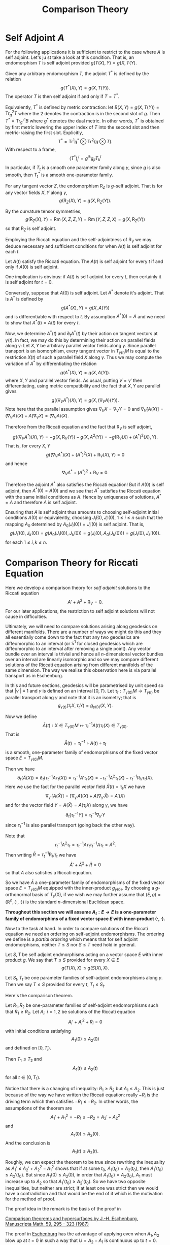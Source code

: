 #+OPTIONS: toc:nil

#+TITLE: Comparison Theory

* Self Adjoint \(A\)

For the following applications it is sufficient to restrict to the case where \(A\) is self adjoint. Let's ju
st take a look at this condition. That is, an endomorphism \(T\) is self adjoint provided \(g(T(X), Y) = g(X, T(Y)\).

Given any arbitrary endomorphism \(T\), the adjoint \(T^{\ast}\) is defined by the relation
\[
g(T^{\ast} (X), Y) = g(X, T(Y)).
\]
The operator \(T\) is then self adjoint if and only if \(T = T^{\ast}\).

Equivalently, \(T^{\ast}\) is defined by metric contraction: let \(B(X, Y) = g(X, T(Y)) = \operatorname{Tr}_g^2 T\) where the \(2\) denotes the contraction is in the second slot of \(g\). Then \(T^{\ast} = \operatorname{Tr}_{g^{\ast}}^1 B\) where \(g^{\ast}\) denotes the dual metric. In other words, \(T^{\ast}\) is obtained by first metric lowering the upper index of \(T\) into the second slot and then metric-raising the first slot. Explicitly,
\[
T^{\ast} = \operatorname{Tr}^1 g^{\ast} \otimes \operatorname{Tr}^2 (g \otimes T).
\]
With respect to a frame,
\[
(T^{\ast})^i_j = g^{ik} g_{jl} T^l_k
\]
In particular, if \(T_t\) is a smooth one parameter family along \(\gamma\), since \(g\) is also smooth, then \(T^{\ast}_t\) is a smooth one-parameter family.

#+BEGIN_lem
For any tangent vector \(Z\), the endomorphism \(\operatorname{R}_Z\) is \(g\)-self adjoint. That is for any vector fields \(X, Y\) along \(\gamma\),
\[
g(\operatorname{R}_Z (X), Y) = g(X, \operatorname{R}_Z(Y)).
\]
#+END_lem

#+BEGIN_proof
By the curvature tensor symmetries,
\[
g(\operatorname{R}_Z (X), Y) = \operatorname{Rm} (X, Z, Z, Y) = \operatorname{Rm} (Y, Z, Z, X) = g(X, \operatorname{R}_Z (Y))
\]
so that \(\operatorname{R}_Z\) is self adjoint.
#+END_proof

Employing the Riccati equation and the self-adjointness of \(\operatorname{R}_V\) we may deduce necessary and sufficient conditions for when \(A(t)\) is self adjoint for each \(t\).

#+BEGIN_lem
Let \(A(t)\) satisfy the Riccati equation. The \(A(t)\) is self adjoint for every \(t\) if and only if \(A(0)\) is self adjoint.
#+END_lem

#+BEGIN_proof
One implication is obvious: if \(A(t)\) is self adjoint for every \(t\), then certainly it is self adjoint for \(t = 0\).

Conversely, suppose that \(A(0)\) is self adjoint. Let \(A^{\ast}\) denote it's adjoint. That is \(A^{\ast}\) is defined by
\[
g(A^{\ast} (X), Y) = g(X, A(Y))
\]
and is differentiable with respect to \(t\). By assumption \(A^{\ast}(0) = A\) and we need to show that \(A^{\ast}(t) = A(t)\) for every \(t\).

Now, we determine \(A^{\ast} (t)\) and \(\partial_t A^{\ast} (t)\) by their action on tangent vectors at \(\gamma(t)\). In fact, we may do this by determining their action on parallel fields along \(\gamma\): Let \(X, Y\) be arbitrary parallel vector fields along \(\gamma\). Since parallel transport is an isomorphism, every tangent vector in \(T_{\gamma(t)} M\) is equal to the restriction \(X(t)\) of such a parallel field \(X\) along \(\gamma\). Thus we may compute the variation of \(A^{\ast}\) by differentiating the relation
\[
g(A^{\ast} (X), Y) = g(X, A(Y)).
\]
where \(X, Y\) and parallel vector fields. As usual, putting \(V = \gamma'\) then differentiating, using metric compatibility and the fact that \(X, Y\) are parallel gives
\[
g((\nabla_V A^{\ast}) (X), Y) = g(X, (\nabla_V A) (Y)).
\]
Note here that the parallel assumption gives \(\nabla_V X = \nabla_V Y = 0\) and \(\nabla_V [A(X)] = (\nabla_V A) (X) + A(\nabla_V X) = (\nabla_V A)(X)\).

Therefore from the Riccati equation and the fact that \(\operatorname{R}_V\) is self adjoint,
\[
g((\nabla_V A^{\ast}) (X), Y) = -g(X, \operatorname{R}_V (Y)) - g(X, A^2(Y)) = -g(\operatorname{R}_V (X) + (A^{\ast})^2 (X), Y).
\]
That is, for every \(X, Y\)
\[
g((\nabla_V A^{\ast})(X) + (A^{\ast})^2 (X) + \operatorname{R}_V (X), Y) = 0
\]
and hence
\[
\nabla_V A^{\ast} + (A^{\ast})^2 + \operatorname{R}_V = 0.
\]

Therefore the adjoint \(A^{\ast}\) also satisfies the Riccati equation! But if \(A(0)\) is self adjoint, then \(A^{\ast}(0) = A(0)\) and we see that \(A^{\ast}\) satisfies the Riccati equation with the same initial conditions as \(A\). Hence by uniqueness of solutions, \(A^{\ast} = A\) and therefore \(A\) is self adjoint.
#+END_proof

#+BEGIN_rem
Ensuring that \(A\) is self adjoint thus amounts to choosing self-adjoint initial conditions \(A(0)\) or equivalently, choosing \(J_i(0), J_i'(0)\), \(1 \leq i \leq n\) such that the mapping \(A_0\) determined by \(A_0(J_i(0)) = J_i'(0)\) is self adjoint. That is,
\[
g(J_i'(0), J_k(0)) = g(A_0(J_i(0)), J_k(0)) = g(J_i(0), A_0(J_k(0))) = g(J_i(0), J_k'(0)).
\]
for each \(1 \leq i,k \leq n\).
#+END_rem

* Comparison Theory for Riccati Equation

Here we develop a comparison theory for /self adjoint/ solutions to the Riccati equation
\[
A' + A^2 + \operatorname{R}_V = 0.
\]
For our later applications, the restriction to self adjoint solutions will not cause in difficulties.

Ultimately, we will need to compare solutions arising along geodesics on different manifolds. There are a number of ways we might do this and they all essentially come down to the fact that any two geodesics are diffeomorphic to an interval (or \(\mathbb{S}^1\) for closed geodesics which are diffeomorphic to an interval after removing a single point). Any vector bundle over an interval is trivial and hence all \(n\)-dimensional vector bundles over an interval are linearly isomorphic and so we may compare different solutions of the Riccati equation arising from different manifolds of the same dimension. The way we realise this observation here is via parallel transport as in Eschenburg.

In this and future sections, geodesics will be parametrised by unit speed so that \(|\gamma'| \equiv 1\) and \(\gamma\) is defined on an interval \([0, T)\). Let \(\tau_t : T_{\gamma(0)} M \to T_{\gamma(t)}\) be parallel transport along \(\gamma\) and note that it is an isometry; that is
\[
g_{\gamma(t)} (\tau_t X, \tau_t Y) = g_{\gamma(0)} (X, Y).
\]

Now we define
\[
\bar{A}(t) : X \in T_{\gamma(0)} M \mapsto \tau_t^{-1} A(t) \tau_t (X) \in T_{\gamma(0)}.
\]
That is
\[
\bar{A}(t) = \tau_t^{-1} \circ A(t) \circ \tau_t
\]
is a smooth, one-parameter family of endomorphisms of the fixed vector space \(E = T_{\gamma(0)} M\).

Then we have
\[
\partial_t (\bar{A} (X)) = \partial_t (\tau_t^{-1} A \tau_t (X)) = \tau_t^{-1} A' \tau_t (X) = -\tau_t^{-1} A^2 \tau_t (X) - \tau_t^{-1} \operatorname{R}_V \tau_t (X).
\]
Here we use the fact for the parallel vector field \(\bar{X}(t) = \tau_t X\) we have
\[
\nabla_{\gamma'} [A(\bar{X})] = [\nabla_{\gamma'} A] (X) + A(\nabla_{\gamma'} \bar{X}) = A'(X)
\]
and for the vector field \(Y = A(\bar{X}) = A(\tau_t X)\) along \(\gamma\), we have
\[
\partial_t [\tau_t^{-1} Y] = \tau_t^{-1} \nabla_{\gamma'} Y
\]
since \(\tau_t^{-1}\) is also parallel transport (going back the other way).

Note that
\[
\tau_t^{-1} A^2 \tau_t = \tau_t^{-1} A \tau_t \tau_t^{-1} A \tau_t = \bar{A}^2.
\]
Then writing \(\bar{R} = \tau_t^{-1} \operatorname{R}_V \tau_t\) we have
\[
\bar{A}' + \bar{A}^2 + \bar{R} = 0
\]
so that \(\bar{A}\) also satisfies a Riccati equation.

So we have \(\bar{A}\) a one-parameter family of endomorphisms of the fixed vector space \(E = T_{\gamma(0)} M\) equipped with the inner-product \(g_{\gamma(0)}\). By choosing a \(g\)-orthonormal basis of \(T_{\gamma}(0)\), if we wish we may further assume that \((E, g) = (\mathbb{R}^n, \langle \cdot, \cdot \rangle)\) is the standard \(n\)-dimensional Euclidean space.

*Throughout this section we will assume \(A_t : E \to E\) is a one-parameter family of endomorphims of a fixed vector space \(E\) with inner-product \(\langle \cdot, \cdot \rangle\).*

Now to the task at hand. In order to compare solutions of the Riccati equation we need an ordering on self-adjoint endomorphisms. The ordering we define is a /partial ordering/ which means that for self adjoint endomorphisms, neither \(T \leq S\) nor \(S \leq T\) need hold in general.

#+BEGIN_defn
Let \(S, T\) be self adjoint endmorphisms acting on a vector space \(E\) with inner product \(g\). We say that \(T \leq S\) provided for every \(X \in E\)
\[
g(T(X), X) \leq g(S(X), X).
\]

Let \(S_t, T_t\) be one parameter families of self-adjoint endomorphisms along \(\gamma\). Then we say \(T \leq S\) provided for every \(t\), \(T_t \leq S_t\).
#+END_defn

Here's the comparison theorem.

#+BEGIN_thm
Let \(R_1, R_2\) be one-parameter families of self-adjoint endomorphisms such that \(R_1 \geq R_2\). Let \(A_i\), \(i = 1,2\) be solutions of the Riccati equation
\[
A_i' + A_i^2 + R_i = 0
\]
with initial conditions satisfying
\[
A_1(0) \leq A_2 (0)
\]
and defined on \([0, T_i)\).

Then \(T_1 \leq T_2\) and
\[
A_1(t) \leq A_2 (t)
\]
for all \(t \in [0, T_1)\).
#+END_thm

#+BEGIN_rem
Notice that there is a changing of inequality: \(R_1 \geq R_2\) but \(A_1 \leq A_2\). This is just because of the way we have written the Riccati equation: really \(-R_i\) is the driving term which then satisfies \(-R_1 \leq -R_2\). In other words, the assumptions of the theorem are
\[
A_1' + A_1^2 = - R_1 \leq - R_2 = A_2' + A_2^2
\]
and
\[
A_1(0) \leq A_2(0).
\]
And the conclusion is
\[
A_1(t) \leq A_2(t).
\]

Roughly, we can expect the theorem to be true since rewriting the inequality as \(A_1' \leq A_2' + A_2^2 - A_1^2\) shows that if at some \(t_0\), \(A_1(t_0) = A_2(t_0)\), then \(A_1'(t_0) \leq A_2'(t_0)\). But since \(A_1(0) \leq A_2(0)\), in order that \(A_1(t_0) = A_2(t_0)\), \(A_1\) must increase up to \(A_2\) so that \(A_1'(t_0) \geq A_2' (t_0)\). So we have two opposite inequalities, but neither are strict; if at least one was strict then we would have a contradiction and that would be the end of it which is the motivation for the method of proof.
#+END_rem

The proof idea in the remark is the basis of the proof in

[[https://doi.org/10.1007/BF01174796][Comparison theorems and hypersurfaces by J.-H. Eschenburg, Manuscripta Math. 59, 295 - 323 (1987)]]

The proof in [[http://myweb.rz.uni-augsburg.de/~eschenbu/comparison.pdf][Eschenburg]] has the advantage of applying even when \(A_1, A_2\) blow up at \(t = 0\) in such a way that \(U = A_2 - A_1\) is continuous up to \(t=0\). That proof originates in

[[https://doi.org/10.1007/BF02568760][Comparison theory for Riccati equations by J.-H. Eschenburg and E. Heintze, Manuscripta Math. 68, 209 - 214 (1990)]]

Another proof may be found in

[[https://doi.org/10.1002/cpa.3160410512][Comparison Theorems for the Matrix Riccati Equation by H.L. Royden 41, Comm. Pure Appl. Math. 5 July 1988, Pages 739-746]]

We'll describe the proof of Eschenburg/Heintze.

#+BEGIN_proof
Let \(U = A_2 - A_1\) so that \(U(0) \geq 0\) and
\[
U' = A_2' - A_1' = A_1^2 - A_2^2 + R_1 - R_2  = -\frac{1}{2}(A_1 + A_2) (A_1 - A_2) - \frac{1}{2} (A_1 - A_2) (A_1 + A_2) + R_1 - R_2.
\]
That is, if we let \(M = -\tfrac{1}{2}(A_1 + A_2)\) and \(S = R_1 - R_2\) (which are bounded on any interval \([0, \tau]\) with \(\tau < \min{T_1, T_2}\)), then
\[
U' = M U + U M + S.
\]

Now we can solve the equation for \(U\) by variation of parameters. Let \(B\) solve the linear equation
\[
B' = M B, \quad B(0) = \operatorname{Id}.
\]
Observe that if \(C\) is the solution of
\[
C' = -C M, \quad C(0) = \operatorname{Id},
\]
then
\[
(C B)' = C' B + C B' = - CMB + CMB = 0
\]
and hence \((CB)(t) = C(0)B(0) = \operatorname{Id}\) so that \(B\) is non-singular.

Let \(V\) solve
\[
V' = B^{-1} S (B^{-1})^{\ast}, \quad V(0) = U(0).
\]
where \(T^{\ast}\) denotes the adjoint operator (with respect to the standard Euclidean basis, the matrix for \(B^{\ast}\) is just the transpose matrix). Notice that since \(S \geq 0\), then
\[
\langle V'(X), X \rangle = \langle B^{-1} S (B^{-1})^{\ast} (X), X \rangle = \langle S (B^{-1})^{\ast} (X), (B^{-1})^{\ast} X \rangle \geq 0.
\]
and also
\[
V(0) \geq 0.
\]
Then, by the same reasoning changing \(B^{-1}\) to \(B\) and replacing \(S\) with \(V\),
\[
\bar{U} := B V B^{\ast} \geq 0.
\]

But now
\begin{split}
\bar{U}' &= B' V B^{\ast} + B V' B^{\ast} + B V (B^{\ast})' \\
&= M B V B^{\ast} + B B^{-1} S (B^{\ast})^{-1} B^{\ast} + B V B^{\ast} M^{\ast} \\
&= M \bar{U} + \bar{U} M + S
\end{split}
and
\[
\bar{U}(0) = B(0) V(0) B^{\ast} (0) = V(0) = U(0).
\]

That is \(U\) and \(\bar{U}\) satisfy the same linear ODE with the same initial condition hence
\[
U(t) = \bar{U} (t) \geq 0
\]
on \(t \in [0, \tau]\) for every \(\tau \leq \min\{T_1, T_2\}\) and so \(U(t) \geq 0\) for every \(t\) in this interval.

Then since by definition \(U(t) = A_2(t) - A_1(t)\) we obtain the desired inequality,
\[
A_1(t) \leq A_2(t).
\]

For the statement that \(T_1 \leq T_2\) notice that
\[
A_i' \leq -A_i^2 - R_i
\]
is bounded above so the only way \(A_i\) can blow up is to \(-\infty\) and since \(A_1 \leq A_2\), if \(A_2\) blows up to \(-\infty\) as \(t \to T_2\), then so does \(A_1\) hence \(T_1 \leq T_2\).
#+END_proof

* Comparison Theory for Jacobi Fields

Now we may deduce a comparison theorem for Jacobi fields. Let us write \(\lambda_-(A)\) for the minimum eigenvalue of a self adjoint operator \(A\) and \(\lambda_+(A)\) for the maximum eigenvalue. Suppose that there are two operators \(A_1, A_2\) with \(\lambda_+(A_1) \leq \lambda_-(A_2)\), then \(A_1 \leq A_2\). This follows since if \(E_i\) is an orthonormal basis of eigenvectors for \(A_1\) with corresponding eigenvalues \(\lambda_i\), then for any \(X\),
\[
\langle A_1(X), X\rangle = \langle A_1(X^i E_i), X^j E_j\rangle = X^i X^j \lambda_i \delta_{ij} = \lambda_i (X^i)^2 \leq \lambda_+(A_1) \sum_i (X^i)^2 = \lambda_+(A_1) \|X\|^2.
\]
Likewise, writing \(X\) with respect to an orthonormal basis of eigenvectors for \(A_2\), we have
\[
\langle A_2(X), X \rangle \geq \lambda_-(A_2) \|X\|^2.
\]
Therefore,
\[
\langle A_1(X), X \rangle \leq \lambda_+(A_1)\|X\|^2 \leq \lambda_-(A_2) \|X\|^2 \leq \langle A_2(X), X \rangle.
\]

The converse however, is false. For example, consider
\[
A_1 = \begin{pmatrix}
1 & 0 \\
0 & 3
\end{pmatrix}
\]
and
\[
A_2 = \begin{pmatrix}
2 & 0 \\
0 & 4
\end{pmatrix}.
\]
Then \(A_1 \leq A_2\) but \(\lambda_+(A_1) = 3\) while \(\lambda_-(A_2) = 2\).

Thus the inequality \(\lambda_+(A_1) \leq \lambda_-(A_2)\) is strictly stronger than the inequality \(A_1 \leq A_2\) even in the case that \(A_1, A_2\) are simultaneously diagonalisable as in the example. Note in particular though that
\[
\lambda_-(A) \operatorname{Id} \leq A \leq \lambda_+(A) \operatorname{Id}.
\]

#+BEGIN_thm
Let \(A_1, A_2\) both be smooth one parameter, self adjoint families of endomorphisms defined on \((0, T)\) and such that
\[
\lambda_+(A_1(t)) \leq \lambda_-(A_2(t))
\]
Suppose for \(i=1,2\),\(J_i\) are non-zero solutions of \(J_i' = A_i \cdot J\).

Then \(\|J_1\|/\|J_2\|\) is monotonically decreasing. In particular, if
\[
\limsup_{t\to 0^+} \frac{\|J_1\|}{\|J_2\|} = C
\]
then
\[
\|J_1\| \leq C \|J_2\|.
\]

Moreover, if
\[
\lim_{t\to 0} \frac{\|J_1\|}{\|J_2\|} = 1
\]
and \(\|J_1\|(\tau) = \|J_2\|(\tau)\) for some \(\tau \in (0, T)\), then for all \(t \in (0, \tau]\),
\[
\lambda_+(A_1(t)) = \lambda_-(A_2(t)) := \lambda(t),
\]
and \(J_i(0)\) is an eigenvector for \(A_i(t)\) with eigenvalue \(\lambda(t)\) and in fact,
\[
J_i(t) = j(t) J_i(0)
\]
where \(j\) is uniquely determined by
\[
j' = \lambda j, \quad j(0) = 1.
\]
#+END_thm

Notice here that we do not require \(J_1, J_2\) to be smooth up to \(t=0\).

#+BEGIN_proof
As in the discussion above the statement of the theorem, we have for any \(X\),
\[
\lambda_- (A_i) \|X\|^2 \leq \langle A_i(X), X \rangle \leq \lambda_+(A_i) \|X\|^2
\]
Then since both \(J_i\) are not zero and \(J_i' = A_i J_i\),
\[
\frac{\|J_1\|'}{\|J_1\|} = \frac{\langle A_1 J_1, J_1\rangle}{\|J_1\|^2} \leq \lambda_+(A_1) \leq \lambda_-(A_2) \leq \frac{\|J_2\|'}{\|J_2\|}.
\]
That is,
\[
(\ln \|J_1\|)' \leq (\ln \|J_2\|)'
\]
which is equivalent to
\[
\left(\ln \frac{\|J_1\|}{\|J_2\|}\right)' =(\ln \|J_1\| - \ln \|J_2\|)' \leq 0
\]
so that \(\|J_1\|/\|J_2\|\) is monotonically decreasing (since \(\ln\) is monotonically increasing).

If equality holds at \(t=0\) and \(t=\tau\), then \(\|J_1\| = \|J_2\|\) on \([0, \tau]\) so that we have equality all the way through in
\[
\frac{\|J_1\|'}{\|J_1\|} = \frac{\langle A_1 J_1, J_1\rangle}{\|J_1\|^2} \leq \lambda_+(A_1) \leq \lambda_1(A_2) \leq \frac{\|J_2\|'}{\|J_2\|}.
\]

Then
\[
\lambda_+(A_1) = \lambda_-(A_2).
\]

Also we obtain
\[
J_1' = A_1 J_ 1 = \lambda J_1
\]
since \(J_1 = J_1^i E_i\) where \(A_1 E_i = \lambda_i E_i\). But if \(J_1^i \ne 0\) for some \(i\) with \(\lambda_i > \lambda_-(A_1) = \lambda\), then
\[
\|J_1\|^2 \lambda_-(A_1) = \langle A_i J_i, J_i \rangle = \sum_i \lambda_i (J_1^i)^2 > \sum_i \lambda (J_1^i)^2 = \lambda_-(A_1) \|J_1\|^2
\]
a contradiction. Thus
\[
J_1 = \sum_{i=1}^k J_1^i E_i
\]
where \(A_i E_i = \lambda E_i\) for each \(i\). Thus \(A_1 J_1 = \lambda J_1\).

Now, the unique solution of
\[
J' = \lambda J, J(0) = J_1(0)
\]
is
\[
J_1 = j(t) J_1(0)
\]
where \(j' = \lambda j\) and \(j(0) = 1\).

Likewise,
\[
J_2' = A_2 J_2 = \lambda J_2
\]
and \(J_2 = j(t) J_2(0)\) for the same function \(j(t)\).
#+END_proof

As a consequence we obtain the so called Rauch I and Rauch II comparison theorems.

#+BEGIN_cor
*Rauch I*

Let \(J_1, J_2\) be solutions of
\[
J_i ''+ R_i J_i = 0
\]
where \(\lambda_-(R_1) \geq \lambda_+(R_2)\) and
\[
J_i(0) = 0, \quad \|J_1'(0)\| = \|J_2'(0)\|.
\]

Then \(\|J_1(t)\| \leq \|J_2(t)\|\) for all \(t \in [0, T)\) such that \(J_1(t) \ne 0\) on \([0, T)\). The same equality conclusion of the Jacobi field comparison theorem holds if we have equality for some \(\tau\).
#+END_cor

#+BEGIN_proof
As already noted, the assumptions on \(R_i\) imply that \(R_1 \geq R_2\). The trick here is to define initial conditions \(A_1(0), A_2(0)\). Suppose for the moment that we have those in hand with \(A_1(0) \leq A_2(0)\). Then the comparison theorem applies to give \(A_1 \leq A_2\). If we make the stronger initial assumption, \(\lambda_+(A(0)) \leq \lambda_-(A(0))\), then the stronger assumption \(\lambda_-(R_1) \geq \lambda_+(R_2)\) actually implies the stronger conclusion that \(\lambda_+(A_1) \leq \lambda_-(A_2)\).

Then we may apply the Jacobi field comparison to conclude that while both \(J_1\) and \(J_2\) are non-zero we have
\[
\|J_1\| \leq \|J_2\|.
\]
If \(\|J_1(0)'\| = \|J_2(0)'\| = 0\), the both \(J_1\) and \(J_2\) are identically \(0\) and the theorem is vacuously true in that case. Otherwise, both \(J_1\) and \(J_2\) must be non-zero at least on some interval \((0, \epsilon)\) and then \(J_1\) must attain a zero before \(J_2\).

Now, the initial conditions for \(A_i\) are a little tricky because they must satisfy
\[
A_i(0) \cdot J_i(0) = J_i'(0)
\]
which is impossible for finite \(A_i(0)\) if \(J_i'(0) \ne 0\) since \(J_i(0) = 0\). Rather we take
\[
A_i(t) \sim \frac{1}{t} \operatorname{Id}
\]
as \(t \to 0\). Then we may apply the Riccati comparison to conclude \(A_1(t) \leq A_2(t)\) since \(U = A_2(t) - A_1(t)\) extends continuously to \(t = 0\) given the same asymptotic behaviour of \(A_1\) and \(A_2\).
#+END_proof

#+BEGIN_ex
Show that if we make the stronger initial assumption, \(\lambda_+(A_2(0)) \leq \lambda_-(A_1(0))\), then the stronger assumption \(\lambda_-(R_1) \geq \lambda_+(R_2)\) actually implies the stronger conclusion that \(\lambda_+(A_1) \leq \lambda_-(A_2)\).

/Hint/: The assumptions actually imply that for any \(X, Y\) with \(\|X\| = \|Y\| = 1\) we have
\[
g(A_2(0) \cdot X, X) \leq g(A_1(0) \cdot Y, Y)
\]
and similar for \(R_1, R_2\).
#+END_ex

#+BEGIN_ex
Show that there exists a solution of 
\[
A' + A^2 + R = 0
\]
such that
\[
A \sim \frac{1}{t} \operatorname{Id}
\]
as \(t \to 0\).

See the Theorem on p. 210 and also Remark 2 in [[https://doi.org/10.1007/BF02568760][Comparison theory for Riccati equations by J.-H. Eschenburg and E. Heintze, Manuscripta Math. 68, 209 - 214 (1990)]]
#+END_ex

#+BEGIN_cor
*Rauch II*

Let \(J_1, J_2\) be solutions of
\[
J_i ''+ R_i J_i = 0
\]
where \(\lambda_-(R_1) \geq \lambda_+(R_2)\) and
\[
J_i'(0) = 0, \quad \|J_1(0)\| = \|J_2(0)\|.
\]

Then \(\|J_1(t)\| \leq \|J_2(t)\|\) for all \(t \in [0, T)\) such that \(J_1(t) \ne 0\) on \([0, T)\). The same equality conclusion of the Jacobi field comparison theorem holds if we have equality for some \(\tau\).
#+END_cor

#+BEGIN_proof
This time we take the initial condition \(A_i(0) = 0\) and conclude that \(\lambda_+(A_1(t)) \leq \lambda_-(A_2(t))\) by the strengthened Riccati comparison theorem mentioned in the proof of Rauch I. Then the Jacobi field comparison theorem gives the result.
#+END_proof

* Averaged Comparison Theory

Recall that we are interested in solutions \(A\) of the Riccati equation when
\[
R(X) = \operatorname{R}_V(X) = \operatorname{Rm} (X, V) V.
\]

We already know precisely how \(A\) acts on the tangential directions to \(\gamma\) and so we restrict \(A\) to act only on \(\gamma'(0)^{\perp}\). Note also that in our formulation using parallel transport, since parallel transport is an isometry, the space of parallel fields orthogonal to \(\gamma'(t)\) is determined precisely by \(\gamma'(0)^{\perp}\). Equivalently, since \(A(\gamma') = \nabla_{\gamma'} \gamma' = 0\), when acting on all of \(T_{\gamma{0}} M\), here is always a zero in the tangential direction so we ignore that. Otherwise, below we would have to replace the \(n-1\) identity \operatorname{I} with the matrix that is zero in the top corner and the \(n-1\) identity in the bottom corner which is a little more messy. Since we are interested in taking traces here, it doesn't matter as either matrix has trace equal to \(n-1\) anyway.

So taking the trace of \(\operatorname{R}_V\) we have,
\[
\opertaorname{Tr} R = \operatorname{Tr} \operatorname{Rm}(\cdot, V) V = \operatorname{Ric} (V, V).
\]
We abbreviate the last term as \(\operatorname{Ric}(V) := \operatornmame{Ric}(V, V)\). Then if
\[
A' + A^2 + \operatorname{R}_V = 0
\]
since the Trace is linear, we obtain
\[
(\operatorname{Tr} A)' + \operatorname{Tr} A^2 + \operatorname{Ric}(V) = 0.
\]
Now it is not true that \(\operatorname{Tr} A^2 = (\operatorname{Tr} A)^2\) but we only need a little rewriting to obtain an equation for \(\operatorname{Tr}(A)\).

Let us set
\[
a = \frac{1}{n-1} \operatorname{Tr} A
\]
so that
\[
a'+ \frac{1}{n-1} \operatorname{Tr} A^2 + \frac{1}{n-1} \operatorname{Ric}(V) = 0.
\]
Now, let
\[
\overset{\circ}{A} = A - a \operatorname{Id}
\]
be the trace free part of \(A\). Then
\[
\operatorname{Tr} A^2 = \operatorname{Tr}(\overset{\circ}{A} + a \operatorname{Id})^2 = \operatorname{Tr}(\overset{\circ}{A}^2 + 2 \operatorname{Tr}(a \overset{\circ}{A}) + \operatorname{Tr} a^2 \operatorname{Id} = (n-1) a^2 + \operatorname{Tr}(\overset{\circ}{A}^2.
\]
Then letting
\[
r = \frac{1}{n-1}\left(\operatorname{Tr}(\overset{\circ}{A}^2 + \operatorname{Ric} (V)\right)
\]
we have
\[
r \geq \frac{1}{n-1} \operatorname{Ric}(V)
\]
and
\[
a' + a^2 + r = 0.
\]

An easy consequence of the Riccati comparison theorem is the /averaged Ricci comparison theorem/, so called because the Trace is an averaging operator (e.g. in terms of eigenvalues, the trace is the unnormalised average).

#+BEGIN_thm
Suppose \(R_t\) is a smooth, one-parameter family of self adjoint endomorphisms such that
\[
\operatorname{Tr} R \geq (n-1) k
\]
for some \(k \in \mathbb{R}\).

Let \(A\) be a solution of
\[
A' + A^2 + R = 0
\]
on a maximal time interval \([0, T)\) and let \(\bar{a}\) be the unique solution of
\[
\bar{a}' + \bar{a}^2 + k = 0, \quad \bar{a}(0) = \bar{a}_0 \geq \frac{1}{n-1} \operatorname{Tr} A(0)
\]
on the maximal interval \([0, \bar{T})\).

Then \(T \leq \bar{T}\) and
\[
a := \frac{1}{n-1} \operatorname{Tr} A
\]
satisfies \(a(t) \leq \bar{a} (t)\) for all \(t \in [0, T)\).
#+END_thm

#+BEGIN_proof
This is just the one dimensional Riccati equation with
\[
a(0) \leq \bar{a}(0)
\]
and
\[
r \geq \frac{1}{n-1} \operatorname{Tr} R \geq k.
\]
#+END_proof

Next we have the averaged Jacobi equation comparison. To motive this, let \(J_1, \dots, J_{n-1}\) be a basis of solutions of
\[
J' = A \cdot J
\]
where \(A\) is a solution of the Riccati equation. Notice that this is a linear system of \(n-1\) equations so has a solution space of dimension \(n-1\). Now we let
\[
j = \det(J_1, \dots, J_{n-1}).
\]
Writing \(M = (J_1, \cdots, J_{n-1})\), then differentiating the determinant using [[https://en.wikipedia.org/wiki/Jacobi%2527s_formula][Jacobi's Formula]] gives
\[
j' = (\det M)' = \operatorname{Tr}(M^{\sharp} \cdot M')
\]
where \(M^{\sharp}\) is the [[https://en.wikipedia.org/wiki/Adjugate_matrix][Adjugate Matrix]] of \(M\) which satisfies
\[
M M^{\sharp} = \det M \operatorname{Id}.
\]
Now since each \(J_i' = A J_i\) we have \(M' = A M\) and hence
\[
j' = \operatorname{Tr} (M^{\sharp} A M) = \operatorname{Tr} (A M M^{\sharp}) = \operatorname{Tr} (\det M \cdot A) = \operatorname{Tr} A \cdot \det M
\]
That is,
\[
j' = (n-1) a j.
\]

#+BEGIN_thm
Let \(A\) be a one-parameter family of self adjoint endomorphisms and let \(a = \tfrac{1}{n-1} \operatorname{Tr} A\). Suppose that \(\bar{a}\) satisfies \(a \leq \bar{a}\).

Let \(j\) be any solution of
\[
j' = a j
\]
and let \(\bar{j}\) be any solution of
\[
\bar{j}' = \bar{a} \bar{j}.
\]

Then \(|j|/|\bar{j}|\) is montonically decreasing.
#+END_thm

#+BEGIN_proof
This is just the one dimensional version of the Jacobi field comparison theorem.
#+END_proof
